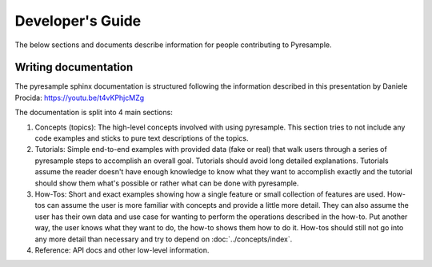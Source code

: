 Developer's Guide
=================

The below sections and documents describe information for people contributing
to Pyresample.

Writing documentation
---------------------

The pyresample sphinx documentation is structured following the information
described in this presentation by Daniele Procida:
https://youtu.be/t4vKPhjcMZg

The documentation is split into 4 main sections:

1. Concepts (topics): The high-level concepts involved with using pyresample.
   This section tries to not include any code examples and sticks to pure text
   descriptions of the topics.
2. Tutorials: Simple end-to-end examples with provided data (fake or real) that
   walk users through a series of pyresample steps to accomplish an overall
   goal. Tutorials should avoid long detailed explanations. Tutorials assume
   the reader doesn't have enough knowledge to know what they want to
   accomplish exactly and the tutorial should show them what's possible or
   rather what can be done with pyresample.
3. How-Tos: Short and exact examples showing how a single feature or small
   collection of features are used.
   How-tos can assume the user is more familiar with concepts and provide a
   little more detail. They can also assume the user has their own data and use
   case for wanting to perform the operations described in the how-to.
   Put another way, the user knows what they want to do, the how-to shows them
   how to do it. How-tos should still not go into any more detail than
   necessary and try to depend on :doc:`../concepts/index`.
4. Reference: API docs and other low-level information.